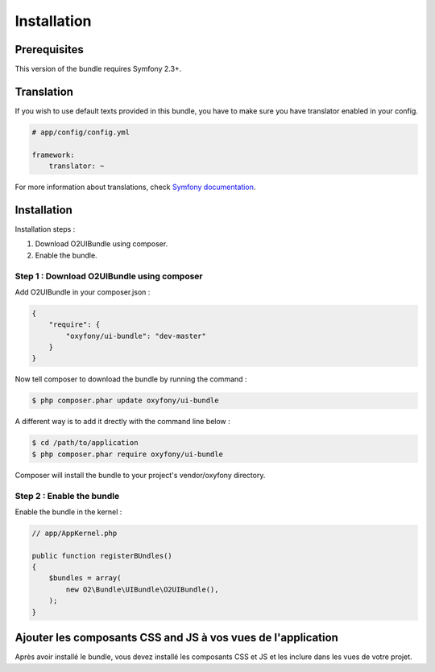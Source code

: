 Installation
============

Prerequisites
-------------
This version of the bundle requires Symfony 2.3+.

Translation
-----------
If you wish to use default texts provided in this bundle, you have to make sure you have translator enabled in your config.

.. code-block:: yaml

   # app/config/config.yml
   
   framework:
       translator: ~

For more information about translations, check `Symfony documentation <http://symfony.com/doc/current/book/translation.html>`_.

Installation
------------

Installation steps :

1. Download O2UIBundle using composer.
2. Enable the bundle.

Step 1 : Download O2UIBundle using composer
+++++++++++++++++++++++++++++++++++++++++++

Add O2UIBundle in your composer.json :

.. code-block:: json

   {
       "require": {
           "oxyfony/ui-bundle": "dev-master"
       }
   }
   
Now tell composer to download the bundle by running the command :
   
.. code-block:: bash

   $ php composer.phar update oxyfony/ui-bundle
   
A different way is to add it drectly with the command line below :

.. code-block:: bash

   $ cd /path/to/application
   $ php composer.phar require oxyfony/ui-bundle
   
Composer will install the bundle to your project's vendor/oxyfony directory.

Step 2 : Enable the bundle
++++++++++++++++++++++++++

Enable the bundle in the kernel :

.. code-block:: php

   // app/AppKernel.php
   
   public function registerBUndles()
   {
       $bundles = array(
           new O2\Bundle\UIBundle\O2UIBundle(),
       );
   }
   
Ajouter les composants CSS and JS à vos vues de l'application
-------------------------------------------------------------

Après avoir installé le bundle, vous devez installé les composants CSS et JS et les inclure dans les
vues de votre projet.



